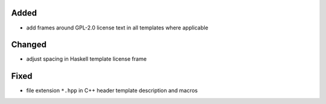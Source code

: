 Added
.....

- add frames around GPL-2.0 license text in all templates where applicable

Changed
.......

- adjust spacing in Haskell template license frame

Fixed
.....

- file extension ``*.hpp`` in C++ header template description and macros
